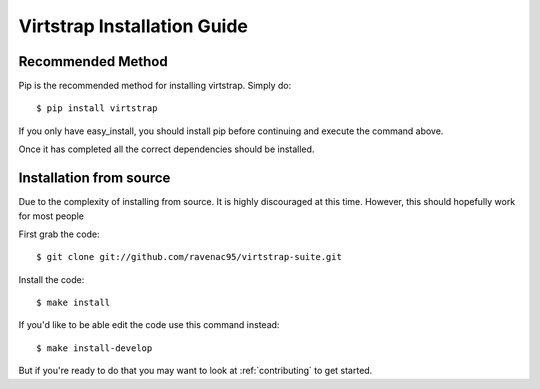 .. _install:

Virtstrap Installation Guide
============================

Recommended Method
------------------

Pip is the recommended method for installing virtstrap. Simply do::

    $ pip install virtstrap

If you only have easy_install, you should install pip before continuing and
execute the command above.

Once it has completed all the correct dependencies should be installed. 

Installation from source
------------------------

Due to the complexity of installing from source. It is highly discouraged at
this time. However, this should hopefully work for most people

First grab the code::
    
    $ git clone git://github.com/ravenac95/virtstrap-suite.git

Install the code::
    
    $ make install

If you'd like to be able edit the code use this command instead::

    $ make install-develop

But if you're ready to do that you may want to look at :ref:`contributing` to
get started.
